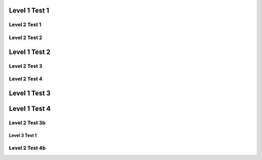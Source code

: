 Level 1 Test 1
==============

Level 2 Test 1
--------------

Level 2 Test 2
--------------

Level 1 Test 2
==============

Level 2 Test 3
--------------

Level 2 Test 4
--------------

Level 1 Test 3
==============

Level 1 Test 4
==============

Level 2 Test 3b
---------------

Level 3 Test 1
**************

Level 2 Test 4b
---------------
